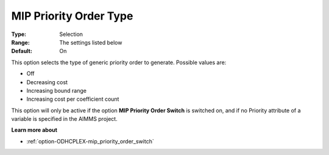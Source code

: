 .. _option-ODHCPLEX-mip_priority_order_type:


MIP Priority Order Type
=======================



:Type:	Selection	
:Range:	The settings listed below	
:Default:	On	



This option selects the type of generic priority order to generate. Possible values are:



*	Off
*	Decreasing cost
*	Increasing bound range
*	Increasing cost per coefficient count




This option will only be active if the option **MIP Priority Order Switch**  is switched on, and if no Priority attribute of a variable is specified in the AIMMS project.





**Learn more about** 

*	:ref:`option-ODHCPLEX-mip_priority_order_switch` 
